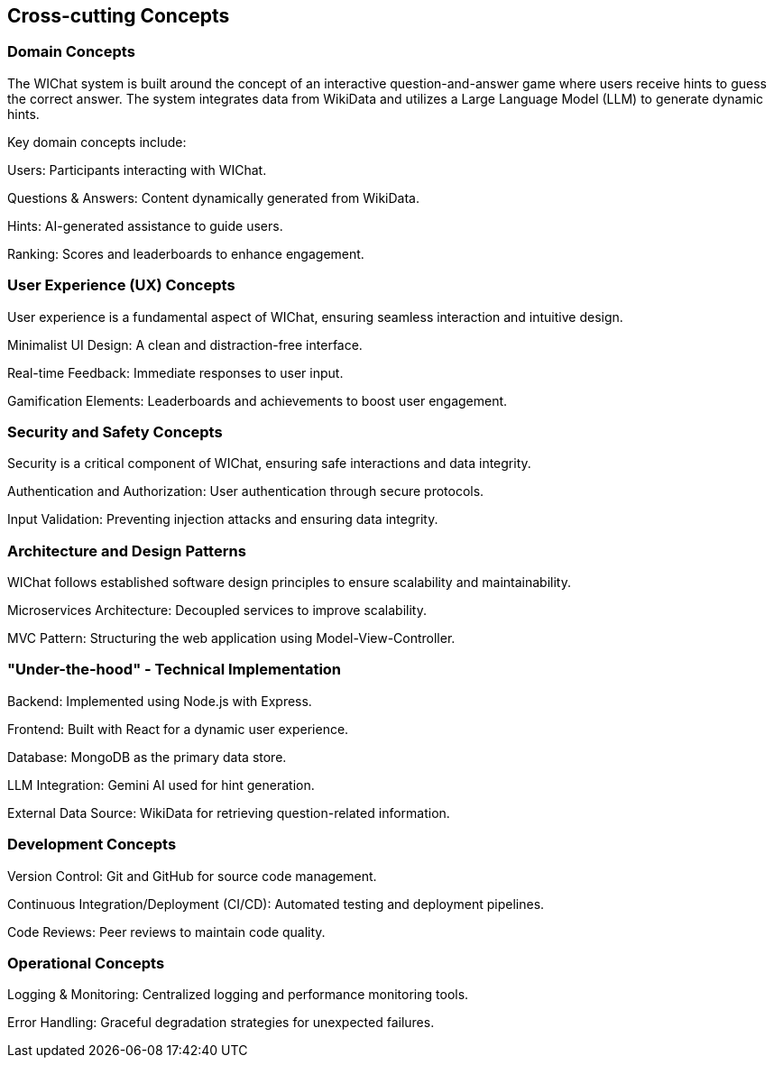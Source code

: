 ifndef::imagesdir[:imagesdir: ../images]

[[section-concepts]]
== Cross-cutting Concepts

=== Domain Concepts

The WIChat system is built around the concept of an interactive question-and-answer game where users receive hints to guess the correct answer. The system integrates data from WikiData and utilizes a Large Language Model (LLM) to generate dynamic hints.

Key domain concepts include:

Users: Participants interacting with WIChat.

Questions & Answers: Content dynamically generated from WikiData.

Hints: AI-generated assistance to guide users.

Ranking: Scores and leaderboards to enhance engagement.

=== User Experience (UX) Concepts

User experience is a fundamental aspect of WIChat, ensuring seamless interaction and intuitive design.

Minimalist UI Design: A clean and distraction-free interface.

Real-time Feedback: Immediate responses to user input.

Gamification Elements: Leaderboards and achievements to boost user engagement.

=== Security and Safety Concepts

Security is a critical component of WIChat, ensuring safe interactions and data integrity.

Authentication and Authorization: User authentication through secure protocols.

Input Validation: Preventing injection attacks and ensuring data integrity.


=== Architecture and Design Patterns

WIChat follows established software design principles to ensure scalability and maintainability.

Microservices Architecture: Decoupled services to improve scalability.

MVC Pattern: Structuring the web application using Model-View-Controller.


=== "Under-the-hood" - Technical Implementation

Backend: Implemented using Node.js with Express.

Frontend: Built with React for a dynamic user experience.

Database: MongoDB as the primary data store.

LLM Integration: Gemini AI used for hint generation.

External Data Source: WikiData for retrieving question-related information.

=== Development Concepts

Version Control: Git and GitHub for source code management.

Continuous Integration/Deployment (CI/CD): Automated testing and deployment pipelines.

Code Reviews: Peer reviews to maintain code quality.


=== Operational Concepts

Logging & Monitoring: Centralized logging and performance monitoring tools.

Error Handling: Graceful degradation strategies for unexpected failures.



